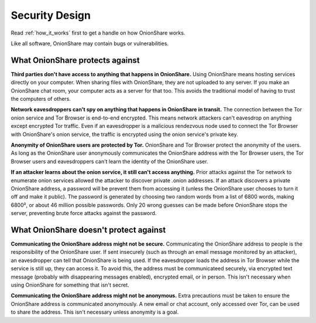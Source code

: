 Security Design
===============

Read :ref:`how_it_works` first to get a handle on how OnionShare works.

Like all software, OnionShare may contain bugs or vulnerabilities.

What OnionShare protects against
--------------------------------

**Third parties don't have access to anything that happens in OnionShare.** Using OnionShare means hosting services directly on your computer. When sharing files with OnionShare, they are not uploaded to any server. If you make an OnionShare chat room, your computer acts as a server for that too. This avoids the traditional model of having to trust the computers of others.

**Network eavesdroppers can't spy on anything that happens in OnionShare in transit.** The connection between the Tor onion service and Tor Browser is end-to-end encrypted. This means network attackers can't eavesdrop on anything except encrypted Tor traffic. Even if an eavesdropper is a malicious rendezvous node used to connect the Tor Browser with OnionShare's onion service, the traffic is encrypted using the onion service's private key.

**Anonymity of OnionShare users are protected by Tor.** OnionShare and Tor Browser protect the anonymity of the users. As long as the OnionShare user anonymously communicates the OnionShare address with the Tor Browser users, the Tor Browser users and eavesdroppers can't learn the identity of the OnionShare user.

**If an attacker learns about the onion service, it still can't access anything.** Prior attacks against the Tor network to enumerate onion services allowed the attacker to discover private .onion addresses. If an attack discovers a private OnionShare address, a password will be prevent them from accessing it (unless the OnionShare user chooses to turn it off and make it public). The password is generated by choosing two random words from a list of 6800 words, making 6800², or about 46 million possible passwords. Only 20 wrong guesses can be made before OnionShare stops the server, preventing brute force attacks against the password.

What OnionShare doesn't protect against
---------------------------------------

**Communicating the OnionShare address might not be secure.** Communicating the OnionShare address to people is the responsibility of the OnionShare user. If sent insecurely (such as through an email message monitored by an attacker), an eavesdropper can tell that OnionShare is being used. If the eavesdropper loads the address in Tor Browser while the service is still up, they can access it. To avoid this, the address must be communicateed securely, via encrypted text message (probably with disappearing messages enabled), encrypted email, or in person. This isn't necessary when using OnionShare for something that isn't secret.

**Communicating the OnionShare address might not be anonymous.** Extra precautions must be taken to ensure the OnionShare address is communicated anonymously. A new email or chat account, only accessed over Tor, can be used to share the address. This isn't necessary unless anonymity is a goal.
